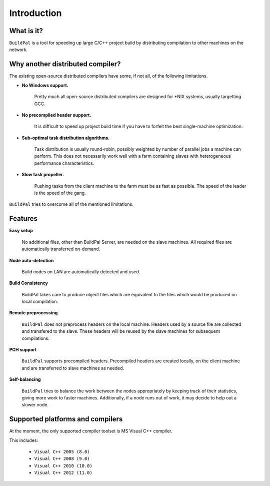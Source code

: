 ************
Introduction
************

What is it?
===========

``BuildPal`` is a tool for speeding up large C/C++ project build by
distributing compilation to other machines on the network.

Why another distributed compiler?
=================================

The existing open-source distributed compilers have some, if not all, of the
following limitations.

* **No Windows support.**
    
    Pretty much all open-source distributed compilers are designed for \*NIX
    systems, usually targetting GCC.

* **No precompiled header support.**

    It is difficult to speed up project build time if you have to forfeit the
    best single-machine optimization.

* **Sub-optimal task distribution algorithms.**

    Task distribution is usually round-robin, possibly weighted by number of
    parallel jobs a machine can perform. This does not necessarily work well
    with a farm containing slaves with heterogeneous performance
    characteristics.

* **Slow task propeller.**

    Pushing tasks from the client machine to the farm must be as fast as
    possible. The speed of the leader is the speed of the gang.

``BuildPal`` tries to overcome all of the mentioned limitations.

Features
========

**Easy setup**

    No additional files, other than BuildPal Server, are needed on the
    slave machines. All required files are automatically transferred
    on-demand.

**Node auto-detection**

    Build nodes on LAN are automatically detected and used.

**Build Consistency**

    BuildPal takes care to produce object files which are equivalent
    to the files which would be produced on local compilation.

**Remote preprocessing**

    ``BuildPal`` does not preprocess headers on the local machine.
    Headers used by a source file are collected and transfered to the slave.
    These headers will be reused by the slave machines for subsequent
    compilations.

**PCH support**

    ``BuildPal`` supports precompiled headers. Precompiled headers are
    created locally, on the client machine and are transferred to slave machines
    as needed.

**Self-balancing**

    ``BuildPal`` tries to balance the work between the nodes appropriately by
    keeping track of their statistics, giving more work to faster machines.
    Additionally, if a node runs out of work, it may decide to help out a
    slower node.

Supported platforms and compilers
=================================

At the moment, the only supported compiler toolset is MS Visual C++ compiler.

This includes:

    * ``Visual C++ 2005 (8.0)``
    * ``Visual C++ 2008 (9.0)``
    * ``Visual C++ 2010 (10.0)``
    * ``Visual C++ 2012 (11.0)``


